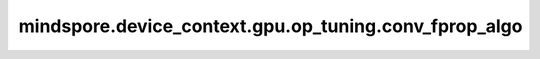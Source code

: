 mindspore.device_context.gpu.op_tuning.conv_fprop_algo
=========================================================

.. py:function:: mindspore.device_context.gpu.op_tuning.conv_fprop_algo(mode)

    指定cuDNN的卷积前向算法。
    详细信息请查看 `NVIDA cuDNN关于cudnnConvolutionForward的说明 <https://docs.nvidia.com/deeplearning/cudnn/latest/api/cudnn-cnn-library.html>`_。
    
    参数：
        - **mode** (str) - cuDNN的卷积前向算法。如未配置，框架默认为 normal 。
          其值范围如下：

          - normal:使用cuDNN自带的启发式搜索算法，会根据卷积形状和类型快速选择合适的卷积算法。该参数不保证性能最优。
          - performance: 使用cuDNN自带的试运行搜索算法，会根据卷积形状和类型试运行所有卷积算法，然后选择最优算法。该参数保证性能最优。
          - implicit_gemm: 该算法将卷积隐式转换成矩阵乘法，完成计算。不需要显式将输入张量数据转换成矩阵形式保存。
          - precomp_gemm: 该算法将卷积隐式转换成矩阵乘法，完成计算。但是需要一些额外的内存空间去保存预计算得到的索引值，以便隐式地将输入张量数据转换成矩阵形式。
          - gemm: 该算法将卷积显式转换成矩阵乘法，完成计算。在显式完成矩阵乘法过程中，需要额外申请内存空间，将输入转换成矩阵形式。
          - direct: 该算法直接完成卷积计算，不会隐式或显式的将卷积转换成矩阵乘法。
          - fft: 该算法利用快速傅里叶变换完成卷积计算。需要额外申请内存空间，保存中间结果。
          - fft_tiling: 该算法利用快速傅里叶变换完成卷积计算，但是需要对输入进行分块。同样需要额外申请内存空间，保存中间结果，但是对大尺寸的输入，所需内存空间小于 fft 算法。
          - winograd: 该算法利用Winograd变换完成卷积计算。需要额外申请合理的内存空间，保存中间结果。
          - winograd_nonfused: 该算法利用Winograd变形算法完成卷积计算。需要额外申请较大的内存空间，保存中间结果。

    支持平台：
        ``GPU``
